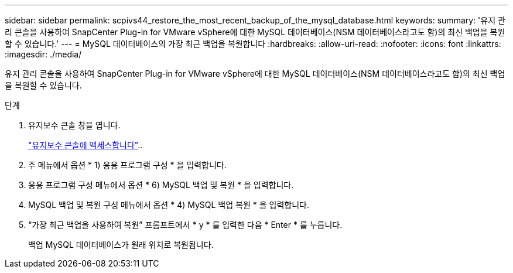 ---
sidebar: sidebar 
permalink: scpivs44_restore_the_most_recent_backup_of_the_mysql_database.html 
keywords:  
summary: '유지 관리 콘솔을 사용하여 SnapCenter Plug-in for VMware vSphere에 대한 MySQL 데이터베이스(NSM 데이터베이스라고도 함)의 최신 백업을 복원할 수 있습니다.' 
---
= MySQL 데이터베이스의 가장 최근 백업을 복원합니다
:hardbreaks:
:allow-uri-read: 
:nofooter: 
:icons: font
:linkattrs: 
:imagesdir: ./media/


[role="lead"]
유지 관리 콘솔을 사용하여 SnapCenter Plug-in for VMware vSphere에 대한 MySQL 데이터베이스(NSM 데이터베이스라고도 함)의 최신 백업을 복원할 수 있습니다.

.단계
. 유지보수 콘솔 창을 엽니다.
+
link:scpivs44_access_the_maintenance_console.html["유지보수 콘솔에 액세스합니다"^]..

. 주 메뉴에서 옵션 * 1) 응용 프로그램 구성 * 을 입력합니다.
. 응용 프로그램 구성 메뉴에서 옵션 * 6) MySQL 백업 및 복원 * 을 입력합니다.
. MySQL 백업 및 복원 구성 메뉴에서 옵션 * 4) MySQL 백업 복원 * 을 입력합니다.
. “가장 최근 백업을 사용하여 복원” 프롬프트에서 * y * 를 입력한 다음 * Enter * 를 누릅니다.
+
백업 MySQL 데이터베이스가 원래 위치로 복원됩니다.


